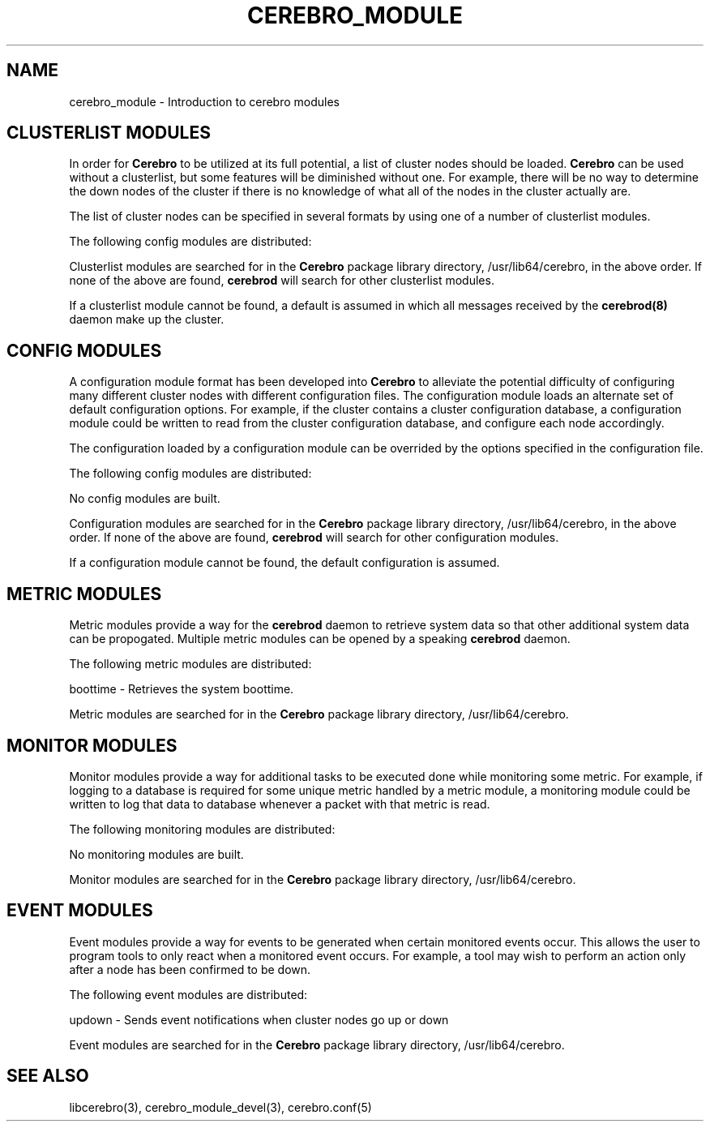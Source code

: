 .\"#############################################################################
.\"$Id: cerebro_module.3.in,v 1.25 2010-02-02 01:01:20 chu11 Exp $
.\"#############################################################################
.\"  Copyright (C) 2007-2015 Lawrence Livermore National Security, LLC.
.\"  Copyright (C) 2005-2007 The Regents of the University of California.
.\"  Produced at Lawrence Livermore National Laboratory (cf, DISCLAIMER).
.\"  Written by Albert Chu <chu11@llnl.gov>.
.\"  UCRL-CODE-155989 All rights reserved.
.\"
.\"  This file is part of Cerebro, a collection of cluster monitoring tools
.\"  and libraries.  For details, see <http://www.llnl.gov/linux/cerebro/>.
.\"
.\"  Cerebro is free software; you can redistribute it and/or modify it under
.\"  the terms of the GNU General Public License as published by the Free
.\"  Software Foundation; either version 2 of the License, or (at your option)
.\"  any later version.
.\"
.\"  Cerebro is distributed in the hope that it will be useful, but WITHOUT ANY
.\"  WARRANTY; without even the implied warranty of MERCHANTABILITY or FITNESS
.\"  FOR A PARTICULAR PURPOSE.  See the GNU General Public License for more
.\"  details.
.\"
.\"  You should have received a copy of the GNU General Public License along
.\"  with Cerebro.  If not, see <http://www.gnu.org/licenses/>.
.\"#############################################################################
.TH CEREBRO_MODULE 3 "May 2005" "LLNL" "CEREBRO_MODULE"
.SH "NAME" 
cerebro_module \- Introduction to cerebro modules
.SH CLUSTERLIST MODULES

In order for
.B Cerebro
to be utilized at its full potential, a list of cluster nodes should be
loaded.
.B Cerebro
can be used without a clusterlist, but some features will be
diminished without one.  For example, there will be no way to
determine the down nodes of the cluster if there is no knowledge of
what all of the nodes in the cluster actually are.

The list of cluster nodes can be specified in several formats by using
one of a number of clusterlist modules.

The following config modules are distributed:

.if 0 \{
genders - Reads and parses a generic genders database.  Can be passed
a filename=value option to specify an non-default genders database
location.

\}

.if 0 \{
hostsfile - Reads and parses a file listing each cluster node on a
separate line.  Can be passed a filename=value option to specify an
non-default hostsfile database location.  The default hostsfile is
located at /etc/hostsfile.
\}

Clusterlist modules are searched for in the
.B Cerebro
package library directory, /usr/lib64/cerebro, in the above order.
If none of the above are found,
.B cerebrod
will search for other clusterlist modules.

If a clusterlist module cannot be found, a default is assumed in which
all messages received by the
.B cerebrod(8)
daemon make up the cluster.

.SH "CONFIG MODULES"

A configuration module format has been developed into
.B Cerebro
to alleviate the potential difficulty of configuring many different
cluster nodes with different configuration files.  The configuration
module loads an alternate set of default configuration options.  For
example, if the cluster contains a cluster configuration database, a
configuration module could be written to read from the cluster
configuration database, and configure each node accordingly.

The configuration loaded by a configuration module can be overrided by
the options specified in the configuration file.

The following config modules are distributed:

No config modules are built.

Configuration modules are searched for in the
.B Cerebro
package library directory, /usr/lib64/cerebro, in the above order.
If none of the above are found,
.B cerebrod
will search for other configuration modules.

If a configuration module cannot be found, the default configuration
is assumed.

.SH "METRIC MODULES"

Metric modules provide a way for the
.B cerebrod
daemon to retrieve system data so that other additional
system data can be propogated.  Multiple metric modules can be
opened by a speaking
.B cerebrod
daemon.

The following metric modules are distributed:

.if 1 \{
boottime - Retrieves the system boottime.
\}

.if 0 \{
loadavg1 - Retrieves the system load average over the last minute.

loadavg5 - Retrieves the system load average over the last five minutes.

loadavg15 - Retrieves the system load average over the last fifteen minutes.
\}

.if 0 \{
memtotal - Retrieves total system memory.

memused - Retrieves used system memory.

memfree - Retrieves free system memory.

swaptotal - Retrieves total swap space.

swapused - Retrieves used swap space.

swapfree - Retrieves free swap space.
\}

.if 0 \{
bytesin - Retrieves total bytes received on the network.

bytesout - Retrieves total bytes sent on the network.

packetsin - Retrieves total packets received on the network.

packetsout - Retrieves total packets sent on the network.

rxerrs - Retrieves total receive errors.

txerrs - Retrieves total transmission errors.
\}

.if 0 \{
shutdown - Metric that is sent if the machine was recently shutdown gracefully.
\}

Metric modules are searched for in the
.B Cerebro
package library directory, /usr/lib64/cerebro.

.SH "MONITOR MODULES"

Monitor modules provide a way for additional tasks to be executed done
while monitoring some metric.  For example, if logging to a database
is required for some unique metric handled by a metric module, a
monitoring module could be written to log that data to database
whenever a packet with that metric is read.

The following monitoring modules are distributed:

No monitoring modules are built.

Monitor modules are searched for in the
.B Cerebro
package library directory, /usr/lib64/cerebro.

.SH "EVENT MODULES"

Event modules provide a way for events to be generated when certain
monitored events occur.  This allows the user to program tools to
only react when a monitored event occurs.  For example, a tool
may wish to perform an action only after a node has been confirmed
to be down.

The following event modules are distributed:

updown - Sends event notifications when cluster nodes go up or down

Event modules are searched for in the
.B Cerebro
package library directory, /usr/lib64/cerebro.

.SH "SEE ALSO"
libcerebro(3), 
cerebro_module_devel(3),
cerebro.conf(5)
